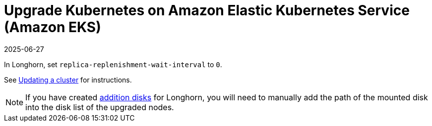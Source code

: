 = Upgrade Kubernetes on Amazon Elastic Kubernetes Service (Amazon EKS)
:revdate: 2025-06-27
:page-revdate: {revdate}
:current-version: {page-component-version}

In Longhorn, set `replica-replenishment-wait-interval` to `0`.

See https://docs.aws.amazon.com/eks/latest/userguide/update-cluster.html[Updating a cluster] for instructions.

NOTE: If you have created xref:nodes/managed-kubernetes/eks-managed-node-pools.adoc#_create_additional_volume[addition disks] for Longhorn, you will need to manually add the path of the mounted disk into the disk list of the upgraded nodes.
